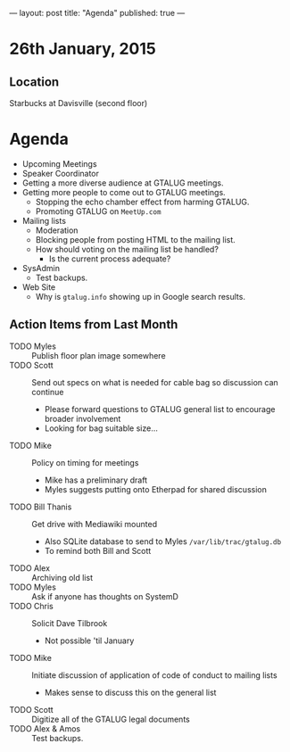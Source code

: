 ---
layout: post
title: "Agenda"
published: true
---
* 26th January, 2015

** Location

Starbucks at Davisville (second floor)
 
* Agenda

- Upcoming Meetings
- Speaker Coordinator
- Getting a more diverse audience at GTALUG meetings.
- Getting more people to come out to GTALUG meetings.
  - Stopping the echo chamber effect from harming GTALUG.
  - Promoting GTALUG on ~MeetUp.com~
- Mailing lists
  - Moderation
  - Blocking people from posting HTML to the mailing list.
  - How should voting on the mailing list be handled?
    - Is the current process adequate?
- SysAdmin
  - Test backups.
- Web Site
  - Why is ~gtalug.info~ showing up in Google search results.

** Action Items from Last Month

  - TODO Myles :: Publish floor plan image somewhere
  - TODO Scott :: Send out specs on what is needed for cable bag so discussion can continue
    - Please forward questions to GTALUG general list to encourage broader involvement
    - Looking for bag suitable size...
  - TODO Mike :: Policy on timing for meetings
    - Mike has a preliminary draft
    - Myles suggests putting onto Etherpad for shared discussion
  - TODO Bill Thanis :: Get drive with Mediawiki mounted
    - Also SQLite database to send to Myles
      ~/var/lib/trac/gtalug.db~
    - To remind both Bill and Scott
  - TODO Alex :: Archiving old list
  - TODO Myles :: Ask if anyone has thoughts on SystemD
  - TODO Chris :: Solicit Dave Tilbrook
    - Not possible 'til January
  - TODO Mike :: Initiate discussion of application of code of conduct to mailing lists
    - Makes sense to discuss this on the general list
  - TODO Scott :: Digitize all of the GTALUG legal documents
  - TODO Alex & Amos :: Test backups.
